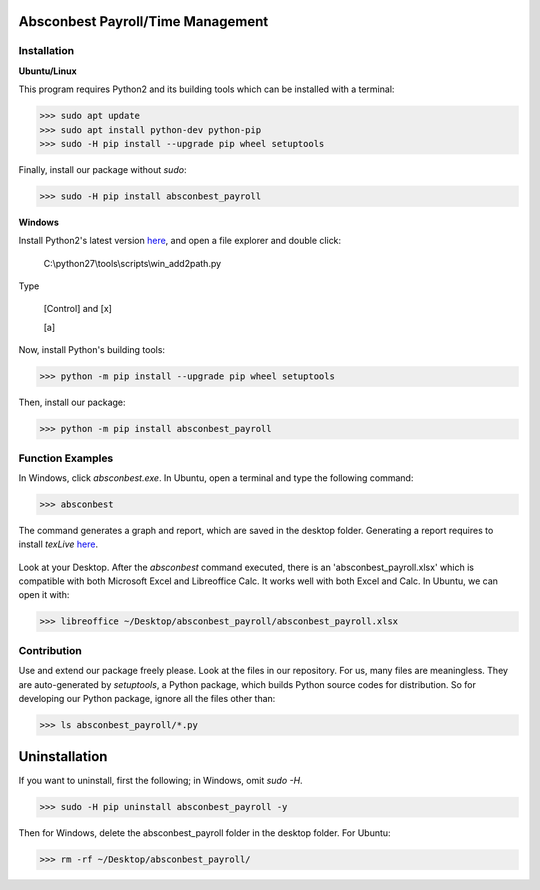.. image:: https://cdn.rawgit.com/syl20bnr/spacemacs/442d025779da2f62fc86c2082703697714db6514/assets/spacemacs-badge.svg
   :target: http://spacemacs.org

Absconbest Payroll/Time Management
==================================

Installation
------------

**Ubuntu/Linux**

This program requires Python2 and its building tools which can be installed with a terminal:

>>> sudo apt update
>>> sudo apt install python-dev python-pip
>>> sudo -H pip install --upgrade pip wheel setuptools

Finally, install our package without *sudo*:

>>> sudo -H pip install absconbest_payroll

.. pip install .. --user does not install the command

**Windows**

Install Python2's latest version `here
<https://www.python.org/downloads/release/python-2713/>`_, and open a file explorer and double click:

  C:\\python27\\tools\\scripts\\win_add2path.py

Type

  [Control] and [x]

  [a]

Now, install Python's building tools:

>>> python -m pip install --upgrade pip wheel setuptools

Then, install our package:

>>> python -m pip install absconbest_payroll

Function Examples
-----------------

In Windows, click *absconbest.exe*. In Ubuntu, open a terminal and type the following command:

>>> absconbest

.. image:: pics/plotly.png
   :target: https://plot.ly

The command generates a graph and report, which are saved in the desktop folder. Generating a report requires to install *texLive* `here
<https://www.tug.org/texlive/acquire-iso.html>`_.

 .. image:: pics/pylatex.png
   :target: https://github.com/JelteF/PyLaTeX

Look at your Desktop. After the *absconbest* command executed, there is an 'absconbest_payroll.xlsx' which is compatible with both Microsoft Excel and Libreoffice Calc. It works well with both Excel and Calc. In Ubuntu, we can open it with:

>>> libreoffice ~/Desktop/absconbest_payroll/absconbest_payroll.xlsx

.. image:: pics/xlsx.png
   :target: http://pandas.pydata.org/pandas-docs/stable/generated/pandas.read_excel.html

Contribution
------------

Use and extend our package freely please. Look at the files in our repository. For us, many files are meaningless. They are auto-generated by *setuptools*, a Python package, which builds Python source codes for distribution. So for developing our Python package, ignore all the files other than:

>>> ls absconbest_payroll/*.py

Uninstallation
==============

If you want to uninstall, first the following; in Windows, omit *sudo -H*.

>>> sudo -H pip uninstall absconbest_payroll -y

Then for Windows, delete the absconbest_payroll folder in the desktop folder. For Ubuntu:

>>> rm -rf ~/Desktop/absconbest_payroll/

